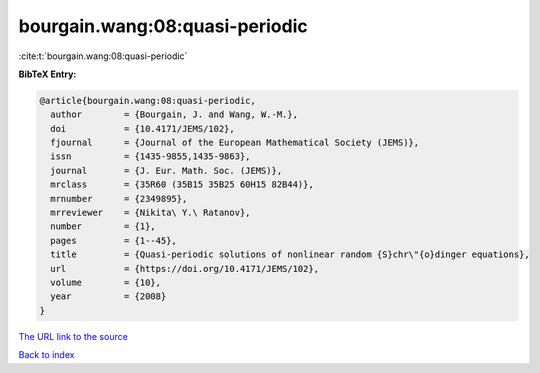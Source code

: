 bourgain.wang:08:quasi-periodic
===============================

:cite:t:`bourgain.wang:08:quasi-periodic`

**BibTeX Entry:**

.. code-block:: bibtex

   @article{bourgain.wang:08:quasi-periodic,
     author        = {Bourgain, J. and Wang, W.-M.},
     doi           = {10.4171/JEMS/102},
     fjournal      = {Journal of the European Mathematical Society (JEMS)},
     issn          = {1435-9855,1435-9863},
     journal       = {J. Eur. Math. Soc. (JEMS)},
     mrclass       = {35R60 (35B15 35B25 60H15 82B44)},
     mrnumber      = {2349895},
     mrreviewer    = {Nikita\ Y.\ Ratanov},
     number        = {1},
     pages         = {1--45},
     title         = {Quasi-periodic solutions of nonlinear random {S}chr\"{o}dinger equations},
     url           = {https://doi.org/10.4171/JEMS/102},
     volume        = {10},
     year          = {2008}
   }

`The URL link to the source <https://doi.org/10.4171/JEMS/102>`__


`Back to index <../By-Cite-Keys.html>`__
